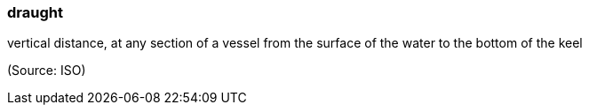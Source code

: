 === draught

vertical distance, at any section of a vessel from the surface of the water to the bottom of the keel

(Source: ISO)

